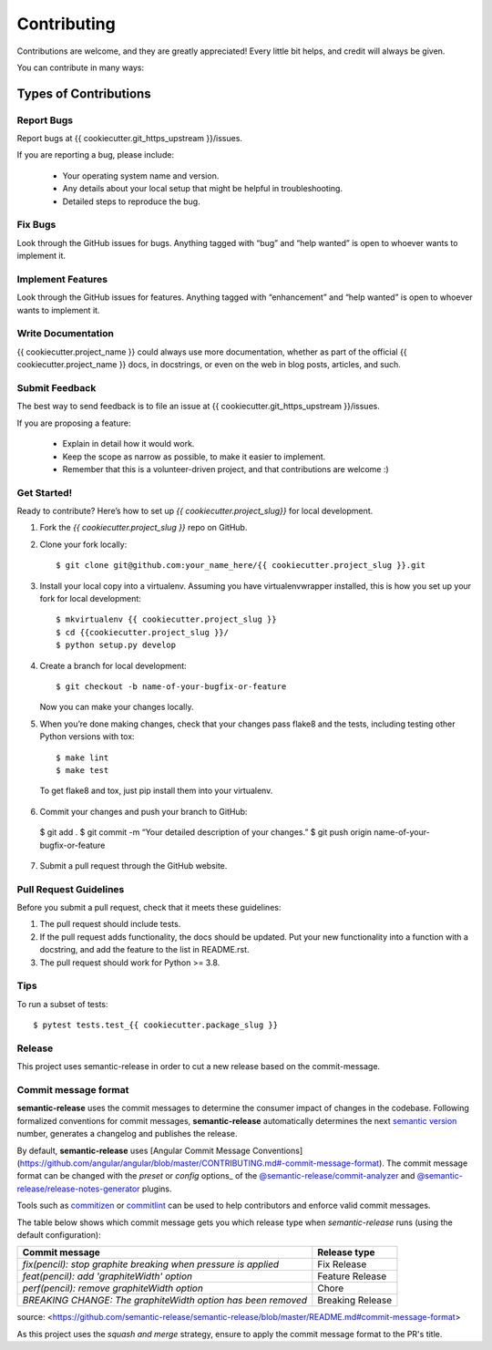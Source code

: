 ============
Contributing
============

Contributions are welcome, and they are greatly appreciated! Every
little bit helps, and credit will always be given.

You can contribute in many ways:

Types of Contributions
~~~~~~~~~~~~~~~~~~~~~~

Report Bugs
===========

Report bugs at {{ cookiecutter.git_https_upstream }}/issues.

If you are reporting a bug, please include:

  - Your operating system name and version.
  - Any details about your local setup that might be helpful in
    troubleshooting.
  - Detailed steps to reproduce the bug.

Fix Bugs
========

Look through the GitHub issues for bugs. Anything tagged with “bug” and
“help wanted” is open to whoever wants to implement it.

Implement Features
==================

Look through the GitHub issues for features. Anything tagged with
“enhancement” and “help wanted” is open to whoever wants to implement
it.

Write Documentation
===================

{{ cookiecutter.project_name }} could always use more documentation,
whether as part of the official {{ cookiecutter.project_name }} docs,
in docstrings, or even on the web in blog posts, articles, and such.

Submit Feedback
===============

The best way to send feedback is to file an issue at
{{ cookiecutter.git_https_upstream }}/issues.

If you are proposing a feature:

  - Explain in detail how it would work.
  - Keep the scope as narrow as possible, to make it easier to
    implement.
  - Remember that this is a volunteer-driven project, and that
    contributions are welcome :)

Get Started!
============

Ready to contribute? Here’s how to set up `{{ cookiecutter.project_slug}}` for local development.

1.  Fork the `{{ cookiecutter.project_slug }}` repo on GitHub.

2.  Clone your fork locally::

    $ git clone git@github.com:your_name_here/{{ cookiecutter.project_slug }}.git

3.  Install your local copy into a virtualenv. Assuming you have
    virtualenvwrapper installed, this is how you set up your fork for
    local development::

    $ mkvirtualenv {{ cookiecutter.project_slug }}
    $ cd {{cookiecutter.project_slug }}/
    $ python setup.py develop

4.  Create a branch for local development::

    $ git checkout -b name-of-your-bugfix-or-feature

    Now you can make your changes locally.

5.  When you’re done making changes, check that your changes pass flake8
    and the tests, including testing other Python versions with tox::

    $ make lint
    $ make test

  To get flake8 and tox, just pip install them into your virtualenv.

6.  Commit your changes and push your branch to GitHub::

  $ git add . 
  $ git commit -m “Your detailed description of your changes.” 
  $ git push origin name-of-your-bugfix-or-feature

7.  Submit a pull request through the GitHub website.

Pull Request Guidelines
=======================

Before you submit a pull request, check that it meets these guidelines:

1.  The pull request should include tests.
2.  If the pull request adds functionality, the docs should be updated.
    Put your new functionality into a function with a docstring, and add
    the feature to the list in README.rst.
3.  The pull request should work for Python >= 3.8.

Tips
====

To run a subset of tests::

  $ pytest tests.test_{{ cookiecutter.package_slug }}


Release
=======

This project uses semantic-release in order to cut a new release
based on the commit-message.

Commit message format
=====================

**semantic-release** uses the commit messages to determine the consumer
impact of changes in the codebase. Following formalized conventions for
commit messages, **semantic-release** automatically determines the next
`semantic version <https://semver.org>`_ number, generates a changelog and
publishes the release.

By default, **semantic-release** uses [Angular Commit Message
Conventions](https://github.com/angular/angular/blob/master/CONTRIBUTING.md#-commit-message-format).
The commit message format can be changed with the `preset` or `config`
options_ of the
`@semantic-release/commit-analyzer <https://github.com/semantic-release/commit-analyzer#options>`_
and
`@semantic-release/release-notes-generator <https://github.com/semantic-release/release-notes-generator#options>`_
plugins.

Tools such as `commitizen <https://github.com/commitizen/cz-cli>`_ or
`commitlint <https://github.com/conventional-changelog/commitlint>`_ can
be used to help contributors and enforce valid commit messages.

The table below shows which commit message gets you which release type
when `semantic-release` runs (using the default configuration):

+----------------------------------------------------------------+------------------+
| Commit message                                                 | Release type     |
+================================================================+==================+
| `fix(pencil): stop graphite breaking when pressure is applied` | Fix Release      |
+----------------------------------------------------------------+------------------+
| `feat(pencil): add 'graphiteWidth' option`                     | Feature Release  |
+----------------------------------------------------------------+------------------+
| `perf(pencil): remove graphiteWidth option`                    | Chore            |
+----------------------------------------------------------------+------------------+
| `BREAKING CHANGE: The graphiteWidth option has been removed`   | Breaking Release |
+----------------------------------------------------------------+------------------+

source:
<https://github.com/semantic-release/semantic-release/blob/master/README.md#commit-message-format>

As this project uses the `squash and merge` strategy, ensure to apply
the commit message format to the PR's title.

